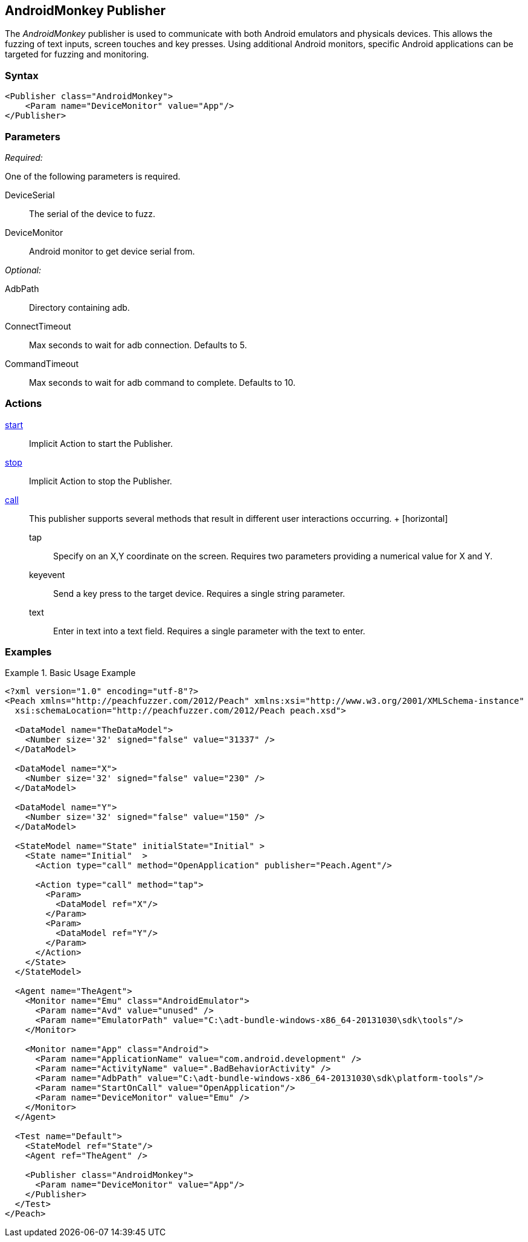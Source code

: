 <<<
[[Publishers_AndroidMonkey]]
== AndroidMonkey Publisher

// - 02/18/2014: Jordyn
// Added full example
// Added actions
// Added parameters
// Added Description

The _AndroidMonkey_ publisher is used to communicate with both Android emulators and physicals devices. This allows the fuzzing of text inputs, screen touches and key presses. Using additional Android monitors, specific Android applications can be targeted for fuzzing and monitoring.

=== Syntax

[source,xml]
----
<Publisher class="AndroidMonkey">
    <Param name="DeviceMonitor" value="App"/>
</Publisher>
----

=== Parameters

_Required:_

One of the following parameters is required.

DeviceSerial:: The serial of the device to fuzz.
DeviceMonitor:: Android monitor to get device serial from.

_Optional:_

AdbPath:: Directory containing adb.
ConnectTimeout:: Max seconds to wait for adb connection. Defaults to 5.
CommandTimeout:: Max seconds to wait for adb command to complete. Defaults to 10.

=== Actions

xref:Action_start[start]:: Implicit Action to start the Publisher.
xref:Action_stop[stop]:: Implicit Action to stop the Publisher.
xref:Action_call[call]::
	This publisher supports several methods that result in different user interactions occurring.
	+
	[horizontal]
	tap;; Specify on an X,Y coordinate on the screen. Requires two parameters providing a numerical value for X and Y.
	keyevent;; Send a key press to the target device. Requires a single string parameter.
	text;; Enter in text into a text field. Requires a single parameter with the text to enter.

=== Examples

.Basic Usage Example
=====================
[source,xml]
----
<?xml version="1.0" encoding="utf-8"?>
<Peach xmlns="http://peachfuzzer.com/2012/Peach" xmlns:xsi="http://www.w3.org/2001/XMLSchema-instance"
  xsi:schemaLocation="http://peachfuzzer.com/2012/Peach peach.xsd">

  <DataModel name="TheDataModel">
    <Number size='32' signed="false" value="31337" />
  </DataModel>

  <DataModel name="X">
    <Number size='32' signed="false" value="230" />
  </DataModel>

  <DataModel name="Y">
    <Number size='32' signed="false" value="150" />
  </DataModel>

  <StateModel name="State" initialState="Initial" >
    <State name="Initial"  >
      <Action type="call" method="OpenApplication" publisher="Peach.Agent"/>

      <Action type="call" method="tap">
        <Param>
          <DataModel ref="X"/>
        </Param>
        <Param>
          <DataModel ref="Y"/>
        </Param>
      </Action>
    </State>
  </StateModel>

  <Agent name="TheAgent">
    <Monitor name="Emu" class="AndroidEmulator">
      <Param name="Avd" value="unused" />
      <Param name="EmulatorPath" value="C:\adt-bundle-windows-x86_64-20131030\sdk\tools"/>
    </Monitor>

    <Monitor name="App" class="Android">
      <Param name="ApplicationName" value="com.android.development" />
      <Param name="ActivityName" value=".BadBehaviorActivity" />
      <Param name="AdbPath" value="C:\adt-bundle-windows-x86_64-20131030\sdk\platform-tools"/>
      <Param name="StartOnCall" value="OpenApplication"/>
      <Param name="DeviceMonitor" value="Emu" />
    </Monitor>
  </Agent>

  <Test name="Default">
    <StateModel ref="State"/>
    <Agent ref="TheAgent" />

    <Publisher class="AndroidMonkey">
      <Param name="DeviceMonitor" value="App"/>
    </Publisher>
  </Test>
</Peach>
----
=====================
